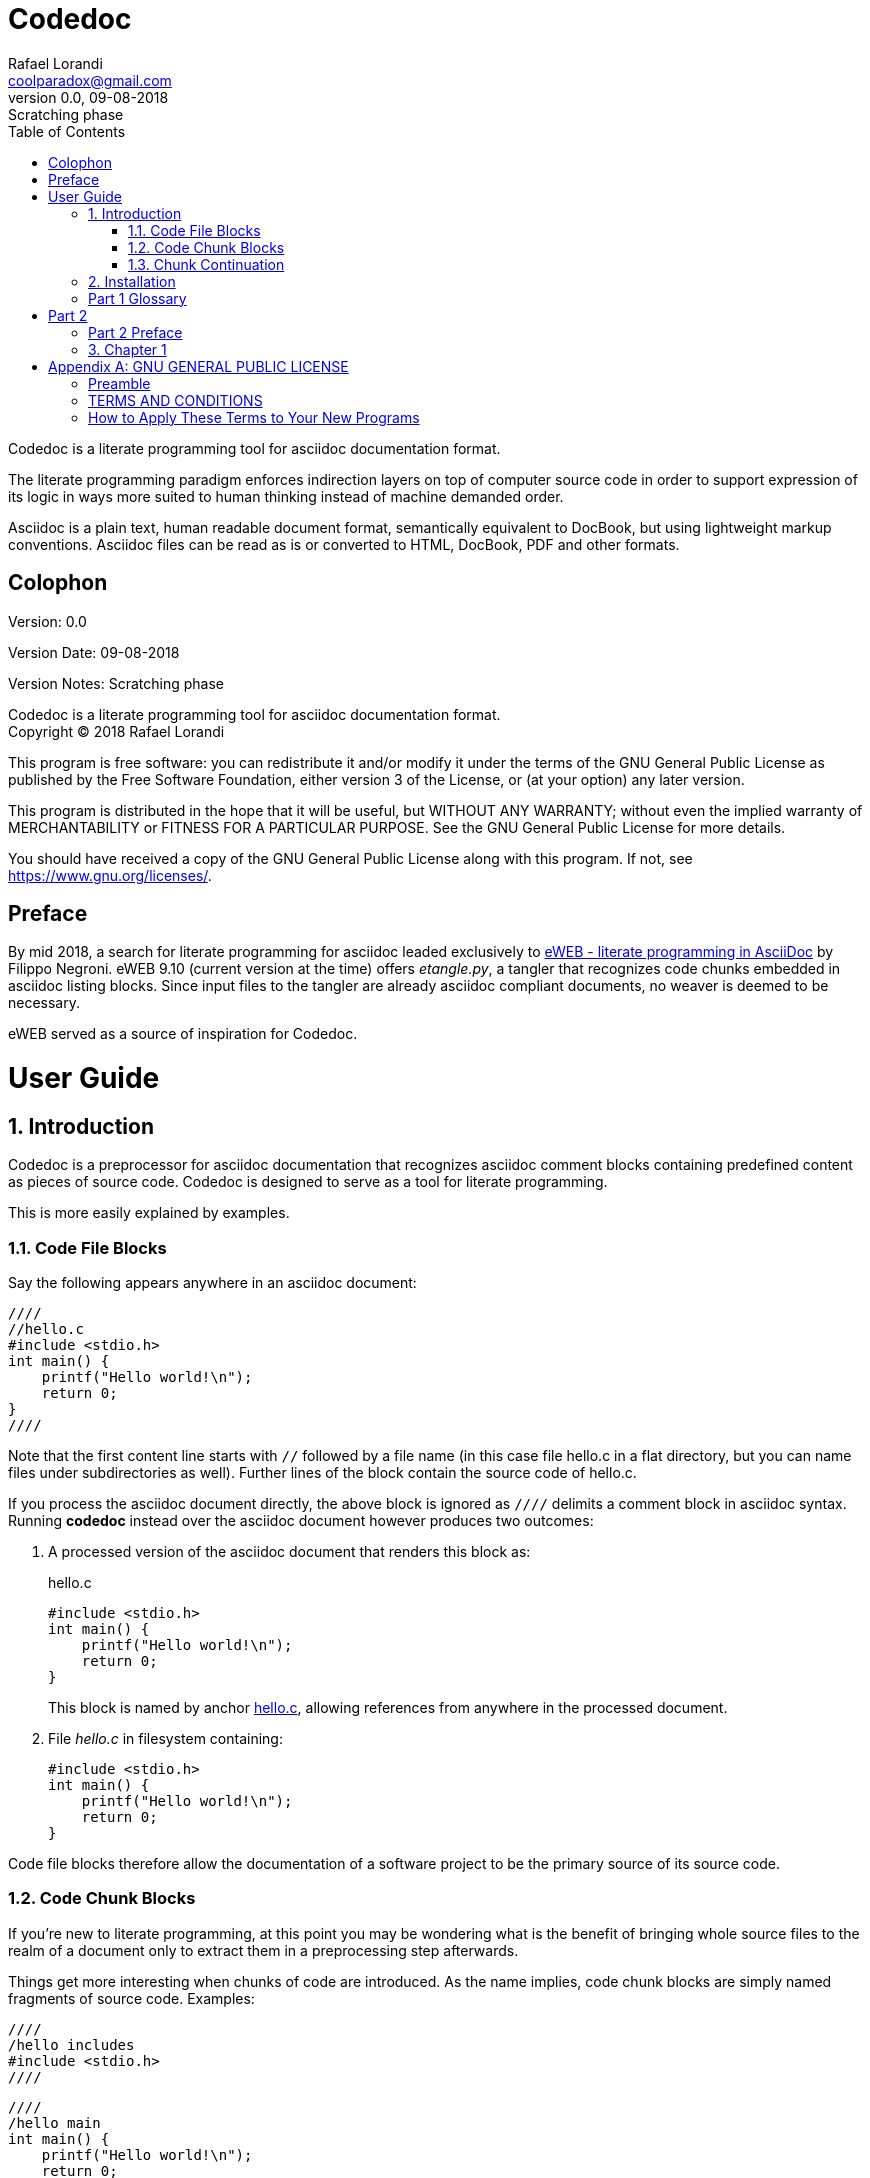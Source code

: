 = Codedoc
Rafael Lorandi <coolparadox@gmail.com>
:doctype: book
:sectnums:
:toc: left
:source-highlighter: coderay
:revnumber: 0.0
:revdate: 09-08-2018
:revremark: Scratching phase

Codedoc is a literate programming tool for asciidoc documentation format.

The literate programming paradigm enforces indirection layers on top of computer source code
in order to support expression of its logic in ways more suited to human thinking
instead of machine demanded order.

Asciidoc is a plain text, human readable document format, semantically equivalent to DocBook,
but using lightweight markup conventions.
Asciidoc files can be read as is or converted to HTML, DocBook, PDF and other formats.

[colophon]
= Colophon

Version: {revnumber}

Version Date: {revdate}

Version Notes: {revremark}

Codedoc is a literate programming tool for asciidoc documentation format. +
Copyright (C) 2018 Rafael Lorandi

This program is free software: you can redistribute it and/or modify
it under the terms of the GNU General Public License as published by
the Free Software Foundation, either version 3 of the License, or
(at your option) any later version.

This program is distributed in the hope that it will be useful,
but WITHOUT ANY WARRANTY; without even the implied warranty of
MERCHANTABILITY or FITNESS FOR A PARTICULAR PURPOSE.  See the
GNU General Public License for more details.

You should have received a copy of the GNU General Public License
along with this program.  If not, see <https://www.gnu.org/licenses/>.

[preface]
= Preface

By mid 2018, a search for literate programming for asciidoc leaded exclusively to
https://sourceforge.net/projects/eweb/[eWEB - literate programming in AsciiDoc] by Filippo Negroni.
eWEB 9.10 (current version at the time) offers _etangle.py_,
a tangler that recognizes code chunks embedded in asciidoc listing blocks.
Since input files to the tangler are already asciidoc compliant documents,
no weaver is deemed to be necessary.

eWEB served as a source of inspiration for Codedoc.

= User Guide

== Introduction

Codedoc is a preprocessor for asciidoc documentation
that recognizes asciidoc comment blocks containing predefined content as pieces of source code.
Codedoc is designed to serve as a tool for literate programming.

This is more easily explained by examples.

=== Code File Blocks

Say the following appears anywhere in an asciidoc document:

....
////
//hello.c
#include <stdio.h>
int main() {
    printf("Hello world!\n");
    return 0;
}
////
....

Note that the first content line starts with `//`
followed by a file name 
(in this case file hello.c in a flat directory,
but you can name files under subdirectories as well).
Further lines of the block contain the source code of hello.c.

If you process the asciidoc document directly,
the above block is ignored as `////` delimits a comment block in asciidoc syntax.
Running *codedoc* instead over the asciidoc document however produces two outcomes:

. A processed version of the asciidoc document that renders this block as:
+
.hello.c
[[hello.c]]
[source,c]
----
#include <stdio.h>
int main() {
    printf("Hello world!\n");
    return 0;
}
----
+
This block is named by anchor <<hello.c>>,
allowing references from anywhere in the processed document.

. File _hello.c_ in filesystem containing:
+
....
#include <stdio.h>
int main() {
    printf("Hello world!\n");
    return 0;
}
....

Code file blocks therefore allow the documentation of a software project
to be the primary source of its source code.

=== Code Chunk Blocks

If you're new to literate programming, at this point you may be wondering
what is the benefit of bringing whole source files to the realm of a document only to
extract them in a preprocessing step afterwards.

Things get more interesting when chunks of code are introduced.
As the name implies, code chunk blocks are simply named fragments of source code. Examples:

....
////
/hello includes
#include <stdio.h>
////
....

....
////
/hello main
int main() {
    printf("Hello world!\n");
    return 0;
}
////
....

The first content line of each comment block is the chunk name
(the leading `/` is obligatory for enablement of codedoc processing over the comment block).
Given these chunks, _hello.c_ can then be defined as the following source code block:

....
////
//hello.c
/hello includes
/hello main
////
....

Now codedoc generates a processed version of the asciidoc document
that renders these blocks as:

.hello includes
[[hello-includes]]
_Used by: <<hello.c>>._
[source,c]
----
#include <stdio.h>
----

.hello main
[[hello-main]]
_Used by: <<hello.c>>._
[source,c]
----
int main() {
    printf("Hello world!\n");
    return 0;
}
----

.hello.c
====
_<<<<hello-includes>>>>_ +
_<<<<hello-main>>>>_
====


Note the //...

chhubks are recursive
any order in file


=== Chunk Continuation

...

== Installation

Great gobs of mud...

[glossary]
== Part 1 Glossary

[glossary]
mud:: wet, cold dirt

= Part 2

[preface]
== Part 2 Preface

This part was written because...

== Chapter 1

The mud had turned to cement...

The hail-and-rainbow protocol can be initiated at five levels: double, tertiary, supernumerary, supermassive, and apocalyptic party.footnote:[The double hail-and-rainbow level makes my toes tingle.]   
A bold statement!footnoteref:[disclaimer,Opinions are my own.]   

Another outrageous statement.footnoteref:[disclaimer] 

:sectnums!:
[appendix]
= GNU GENERAL PUBLIC LICENSE

Version 3, 29 June 2007

Copyright (C) 2007 Free Software Foundation, Inc.
<https://fsf.org/>

Everyone is permitted to copy and distribute verbatim copies of this
license document, but changing it is not allowed.

=== Preamble

The GNU General Public License is a free, copyleft license for
software and other kinds of works.

The licenses for most software and other practical works are designed
to take away your freedom to share and change the works. By contrast,
the GNU General Public License is intended to guarantee your freedom
to share and change all versions of a program--to make sure it remains
free software for all its users. We, the Free Software Foundation, use
the GNU General Public License for most of our software; it applies
also to any other work released this way by its authors. You can apply
it to your programs, too.

When we speak of free software, we are referring to freedom, not
price. Our General Public Licenses are designed to make sure that you
have the freedom to distribute copies of free software (and charge for
them if you wish), that you receive source code or can get it if you
want it, that you can change the software or use pieces of it in new
free programs, and that you know you can do these things.

To protect your rights, we need to prevent others from denying you
these rights or asking you to surrender the rights. Therefore, you
have certain responsibilities if you distribute copies of the
software, or if you modify it: responsibilities to respect the freedom
of others.

For example, if you distribute copies of such a program, whether
gratis or for a fee, you must pass on to the recipients the same
freedoms that you received. You must make sure that they, too, receive
or can get the source code. And you must show them these terms so they
know their rights.

Developers that use the GNU GPL protect your rights with two steps:
(1) assert copyright on the software, and (2) offer you this License
giving you legal permission to copy, distribute and/or modify it.

For the developers' and authors' protection, the GPL clearly explains
that there is no warranty for this free software. For both users' and
authors' sake, the GPL requires that modified versions be marked as
changed, so that their problems will not be attributed erroneously to
authors of previous versions.

Some devices are designed to deny users access to install or run
modified versions of the software inside them, although the
manufacturer can do so. This is fundamentally incompatible with the
aim of protecting users' freedom to change the software. The
systematic pattern of such abuse occurs in the area of products for
individuals to use, which is precisely where it is most unacceptable.
Therefore, we have designed this version of the GPL to prohibit the
practice for those products. If such problems arise substantially in
other domains, we stand ready to extend this provision to those
domains in future versions of the GPL, as needed to protect the
freedom of users.

Finally, every program is threatened constantly by software patents.
States should not allow patents to restrict development and use of
software on general-purpose computers, but in those that do, we wish
to avoid the special danger that patents applied to a free program
could make it effectively proprietary. To prevent this, the GPL
assures that patents cannot be used to render the program non-free.

The precise terms and conditions for copying, distribution and
modification follow.

=== TERMS AND CONDITIONS

==== 0. Definitions.

"This License" refers to version 3 of the GNU General Public License.

"Copyright" also means copyright-like laws that apply to other kinds
of works, such as semiconductor masks.

"The Program" refers to any copyrightable work licensed under this
License. Each licensee is addressed as "you". "Licensees" and
"recipients" may be individuals or organizations.

To "modify" a work means to copy from or adapt all or part of the work
in a fashion requiring copyright permission, other than the making of
an exact copy. The resulting work is called a "modified version" of
the earlier work or a work "based on" the earlier work.

A "covered work" means either the unmodified Program or a work based
on the Program.

To "propagate" a work means to do anything with it that, without
permission, would make you directly or secondarily liable for
infringement under applicable copyright law, except executing it on a
computer or modifying a private copy. Propagation includes copying,
distribution (with or without modification), making available to the
public, and in some countries other activities as well.

To "convey" a work means any kind of propagation that enables other
parties to make or receive copies. Mere interaction with a user
through a computer network, with no transfer of a copy, is not
conveying.

An interactive user interface displays "Appropriate Legal Notices" to
the extent that it includes a convenient and prominently visible
feature that (1) displays an appropriate copyright notice, and (2)
tells the user that there is no warranty for the work (except to the
extent that warranties are provided), that licensees may convey the
work under this License, and how to view a copy of this License. If
the interface presents a list of user commands or options, such as a
menu, a prominent item in the list meets this criterion.

==== 1. Source Code.

The "source code" for a work means the preferred form of the work for
making modifications to it. "Object code" means any non-source form of
a work.

A "Standard Interface" means an interface that either is an official
standard defined by a recognized standards body, or, in the case of
interfaces specified for a particular programming language, one that
is widely used among developers working in that language.

The "System Libraries" of an executable work include anything, other
than the work as a whole, that (a) is included in the normal form of
packaging a Major Component, but which is not part of that Major
Component, and (b) serves only to enable use of the work with that
Major Component, or to implement a Standard Interface for which an
implementation is available to the public in source code form. A
"Major Component", in this context, means a major essential component
(kernel, window system, and so on) of the specific operating system
(if any) on which the executable work runs, or a compiler used to
produce the work, or an object code interpreter used to run it.

The "Corresponding Source" for a work in object code form means all
the source code needed to generate, install, and (for an executable
work) run the object code and to modify the work, including scripts to
control those activities. However, it does not include the work's
System Libraries, or general-purpose tools or generally available free
programs which are used unmodified in performing those activities but
which are not part of the work. For example, Corresponding Source
includes interface definition files associated with source files for
the work, and the source code for shared libraries and dynamically
linked subprograms that the work is specifically designed to require,
such as by intimate data communication or control flow between those
subprograms and other parts of the work.

The Corresponding Source need not include anything that users can
regenerate automatically from other parts of the Corresponding Source.

The Corresponding Source for a work in source code form is that same
work.

==== 2. Basic Permissions.

All rights granted under this License are granted for the term of
copyright on the Program, and are irrevocable provided the stated
conditions are met. This License explicitly affirms your unlimited
permission to run the unmodified Program. The output from running a
covered work is covered by this License only if the output, given its
content, constitutes a covered work. This License acknowledges your
rights of fair use or other equivalent, as provided by copyright law.

You may make, run and propagate covered works that you do not convey,
without conditions so long as your license otherwise remains in force.
You may convey covered works to others for the sole purpose of having
them make modifications exclusively for you, or provide you with
facilities for running those works, provided that you comply with the
terms of this License in conveying all material for which you do not
control copyright. Those thus making or running the covered works for
you must do so exclusively on your behalf, under your direction and
control, on terms that prohibit them from making any copies of your
copyrighted material outside their relationship with you.

Conveying under any other circumstances is permitted solely under the
conditions stated below. Sublicensing is not allowed; section 10 makes
it unnecessary.

==== 3. Protecting Users' Legal Rights From Anti-Circumvention Law.

No covered work shall be deemed part of an effective technological
measure under any applicable law fulfilling obligations under article
11 of the WIPO copyright treaty adopted on 20 December 1996, or
similar laws prohibiting or restricting circumvention of such
measures.

When you convey a covered work, you waive any legal power to forbid
circumvention of technological measures to the extent such
circumvention is effected by exercising rights under this License with
respect to the covered work, and you disclaim any intention to limit
operation or modification of the work as a means of enforcing, against
the work's users, your or third parties' legal rights to forbid
circumvention of technological measures.

==== 4. Conveying Verbatim Copies.

You may convey verbatim copies of the Program's source code as you
receive it, in any medium, provided that you conspicuously and
appropriately publish on each copy an appropriate copyright notice;
keep intact all notices stating that this License and any
non-permissive terms added in accord with section 7 apply to the code;
keep intact all notices of the absence of any warranty; and give all
recipients a copy of this License along with the Program.

You may charge any price or no price for each copy that you convey,
and you may offer support or warranty protection for a fee.

==== 5. Conveying Modified Source Versions.

You may convey a work based on the Program, or the modifications to
produce it from the Program, in the form of source code under the
terms of section 4, provided that you also meet all of these
conditions:

a. The work must carry prominent notices stating that you modified
    it, and giving a relevant date.
b. The work must carry prominent notices stating that it is
    released under this License and any conditions added under
    section 7. This requirement modifies the requirement in section 4
    to "keep intact all notices".
c. You must license the entire work, as a whole, under this
    License to anyone who comes into possession of a copy. This
    License will therefore apply, along with any applicable section 7
    additional terms, to the whole of the work, and all its parts,
    regardless of how they are packaged. This License gives no
    permission to license the work in any other way, but it does not
    invalidate such permission if you have separately received it.
d. If the work has interactive user interfaces, each must display
    Appropriate Legal Notices; however, if the Program has interactive
    interfaces that do not display Appropriate Legal Notices, your
    work need not make them do so.

A compilation of a covered work with other separate and independent
works, which are not by their nature extensions of the covered work,
and which are not combined with it such as to form a larger program,
in or on a volume of a storage or distribution medium, is called an
"aggregate" if the compilation and its resulting copyright are not
used to limit the access or legal rights of the compilation's users
beyond what the individual works permit. Inclusion of a covered work
in an aggregate does not cause this License to apply to the other
parts of the aggregate.

==== 6. Conveying Non-Source Forms.

You may convey a covered work in object code form under the terms of
sections 4 and 5, provided that you also convey the machine-readable
Corresponding Source under the terms of this License, in one of these
ways:

a. Convey the object code in, or embodied in, a physical product
    (including a physical distribution medium), accompanied by the
    Corresponding Source fixed on a durable physical medium
    customarily used for software interchange.
b. Convey the object code in, or embodied in, a physical product
    (including a physical distribution medium), accompanied by a
    written offer, valid for at least three years and valid for as
    long as you offer spare parts or customer support for that product
    model, to give anyone who possesses the object code either (1) a
    copy of the Corresponding Source for all the software in the
    product that is covered by this License, on a durable physical
    medium customarily used for software interchange, for a price no
    more than your reasonable cost of physically performing this
    conveying of source, or (2) access to copy the Corresponding
    Source from a network server at no charge.
c. Convey individual copies of the object code with a copy of the
    written offer to provide the Corresponding Source. This
    alternative is allowed only occasionally and noncommercially, and
    only if you received the object code with such an offer, in accord
    with subsection 6b.
d. Convey the object code by offering access from a designated
    place (gratis or for a charge), and offer equivalent access to the
    Corresponding Source in the same way through the same place at no
    further charge. You need not require recipients to copy the
    Corresponding Source along with the object code. If the place to
    copy the object code is a network server, the Corresponding Source
    may be on a different server (operated by you or a third party)
    that supports equivalent copying facilities, provided you maintain
    clear directions next to the object code saying where to find the
    Corresponding Source. Regardless of what server hosts the
    Corresponding Source, you remain obligated to ensure that it is
    available for as long as needed to satisfy these requirements.
e. Convey the object code using peer-to-peer transmission,
    provided you inform other peers where the object code and
    Corresponding Source of the work are being offered to the general
    public at no charge under subsection 6d.

A separable portion of the object code, whose source code is excluded
from the Corresponding Source as a System Library, need not be
included in conveying the object code work.

A "User Product" is either (1) a "consumer product", which means any
tangible personal property which is normally used for personal,
family, or household purposes, or (2) anything designed or sold for
incorporation into a dwelling. In determining whether a product is a
consumer product, doubtful cases shall be resolved in favor of
coverage. For a particular product received by a particular user,
"normally used" refers to a typical or common use of that class of
product, regardless of the status of the particular user or of the way
in which the particular user actually uses, or expects or is expected
to use, the product. A product is a consumer product regardless of
whether the product has substantial commercial, industrial or
non-consumer uses, unless such uses represent the only significant
mode of use of the product.

"Installation Information" for a User Product means any methods,
procedures, authorization keys, or other information required to
install and execute modified versions of a covered work in that User
Product from a modified version of its Corresponding Source. The
information must suffice to ensure that the continued functioning of
the modified object code is in no case prevented or interfered with
solely because modification has been made.

If you convey an object code work under this section in, or with, or
specifically for use in, a User Product, and the conveying occurs as
part of a transaction in which the right of possession and use of the
User Product is transferred to the recipient in perpetuity or for a
fixed term (regardless of how the transaction is characterized), the
Corresponding Source conveyed under this section must be accompanied
by the Installation Information. But this requirement does not apply
if neither you nor any third party retains the ability to install
modified object code on the User Product (for example, the work has
been installed in ROM).

The requirement to provide Installation Information does not include a
requirement to continue to provide support service, warranty, or
updates for a work that has been modified or installed by the
recipient, or for the User Product in which it has been modified or
installed. Access to a network may be denied when the modification
itself materially and adversely affects the operation of the network
or violates the rules and protocols for communication across the
network.

Corresponding Source conveyed, and Installation Information provided,
in accord with this section must be in a format that is publicly
documented (and with an implementation available to the public in
source code form), and must require no special password or key for
unpacking, reading or copying.

==== 7. Additional Terms.

"Additional permissions" are terms that supplement the terms of this
License by making exceptions from one or more of its conditions.
Additional permissions that are applicable to the entire Program shall
be treated as though they were included in this License, to the extent
that they are valid under applicable law. If additional permissions
apply only to part of the Program, that part may be used separately
under those permissions, but the entire Program remains governed by
this License without regard to the additional permissions.

When you convey a copy of a covered work, you may at your option
remove any additional permissions from that copy, or from any part of
it. (Additional permissions may be written to require their own
removal in certain cases when you modify the work.) You may place
additional permissions on material, added by you to a covered work,
for which you have or can give appropriate copyright permission.

Notwithstanding any other provision of this License, for material you
add to a covered work, you may (if authorized by the copyright holders
of that material) supplement the terms of this License with terms:

a. Disclaiming warranty or limiting liability differently from the
    terms of sections 15 and 16 of this License; or
b. Requiring preservation of specified reasonable legal notices or
    author attributions in that material or in the Appropriate Legal
    Notices displayed by works containing it; or
c. Prohibiting misrepresentation of the origin of that material,
    or requiring that modified versions of such material be marked in
    reasonable ways as different from the original version; or
d. Limiting the use for publicity purposes of names of licensors
    or authors of the material; or
e. Declining to grant rights under trademark law for use of some
    trade names, trademarks, or service marks; or
f. Requiring indemnification of licensors and authors of that
    material by anyone who conveys the material (or modified versions
    of it) with contractual assumptions of liability to the recipient,
    for any liability that these contractual assumptions directly
    impose on those licensors and authors.

All other non-permissive additional terms are considered "further
restrictions" within the meaning of section 10. If the Program as you
received it, or any part of it, contains a notice stating that it is
governed by this License along with a term that is a further
restriction, you may remove that term. If a license document contains
a further restriction but permits relicensing or conveying under this
License, you may add to a covered work material governed by the terms
of that license document, provided that the further restriction does
not survive such relicensing or conveying.

If you add terms to a covered work in accord with this section, you
must place, in the relevant source files, a statement of the
additional terms that apply to those files, or a notice indicating
where to find the applicable terms.

Additional terms, permissive or non-permissive, may be stated in the
form of a separately written license, or stated as exceptions; the
above requirements apply either way.

==== 8. Termination.

You may not propagate or modify a covered work except as expressly
provided under this License. Any attempt otherwise to propagate or
modify it is void, and will automatically terminate your rights under
this License (including any patent licenses granted under the third
paragraph of section 11).

However, if you cease all violation of this License, then your license
from a particular copyright holder is reinstated (a) provisionally,
unless and until the copyright holder explicitly and finally
terminates your license, and (b) permanently, if the copyright holder
fails to notify you of the violation by some reasonable means prior to
60 days after the cessation.

Moreover, your license from a particular copyright holder is
reinstated permanently if the copyright holder notifies you of the
violation by some reasonable means, this is the first time you have
received notice of violation of this License (for any work) from that
copyright holder, and you cure the violation prior to 30 days after
your receipt of the notice.

Termination of your rights under this section does not terminate the
licenses of parties who have received copies or rights from you under
this License. If your rights have been terminated and not permanently
reinstated, you do not qualify to receive new licenses for the same
material under section 10.

==== 9. Acceptance Not Required for Having Copies.

You are not required to accept this License in order to receive or run
a copy of the Program. Ancillary propagation of a covered work
occurring solely as a consequence of using peer-to-peer transmission
to receive a copy likewise does not require acceptance. However,
nothing other than this License grants you permission to propagate or
modify any covered work. These actions infringe copyright if you do
not accept this License. Therefore, by modifying or propagating a
covered work, you indicate your acceptance of this License to do so.

==== 10. Automatic Licensing of Downstream Recipients.

Each time you convey a covered work, the recipient automatically
receives a license from the original licensors, to run, modify and
propagate that work, subject to this License. You are not responsible
for enforcing compliance by third parties with this License.

An "entity transaction" is a transaction transferring control of an
organization, or substantially all assets of one, or subdividing an
organization, or merging organizations. If propagation of a covered
work results from an entity transaction, each party to that
transaction who receives a copy of the work also receives whatever
licenses to the work the party's predecessor in interest had or could
give under the previous paragraph, plus a right to possession of the
Corresponding Source of the work from the predecessor in interest, if
the predecessor has it or can get it with reasonable efforts.

You may not impose any further restrictions on the exercise of the
rights granted or affirmed under this License. For example, you may
not impose a license fee, royalty, or other charge for exercise of
rights granted under this License, and you may not initiate litigation
(including a cross-claim or counterclaim in a lawsuit) alleging that
any patent claim is infringed by making, using, selling, offering for
sale, or importing the Program or any portion of it.

==== 11. Patents.

A "contributor" is a copyright holder who authorizes use under this
License of the Program or a work on which the Program is based. The
work thus licensed is called the contributor's "contributor version".

A contributor's "essential patent claims" are all patent claims owned
or controlled by the contributor, whether already acquired or
hereafter acquired, that would be infringed by some manner, permitted
by this License, of making, using, or selling its contributor version,
but do not include claims that would be infringed only as a
consequence of further modification of the contributor version. For
purposes of this definition, "control" includes the right to grant
patent sublicenses in a manner consistent with the requirements of
this License.

Each contributor grants you a non-exclusive, worldwide, royalty-free
patent license under the contributor's essential patent claims, to
make, use, sell, offer for sale, import and otherwise run, modify and
propagate the contents of its contributor version.

In the following three paragraphs, a "patent license" is any express
agreement or commitment, however denominated, not to enforce a patent
(such as an express permission to practice a patent or covenant not to
sue for patent infringement). To "grant" such a patent license to a
party means to make such an agreement or commitment not to enforce a
patent against the party.

If you convey a covered work, knowingly relying on a patent license,
and the Corresponding Source of the work is not available for anyone
to copy, free of charge and under the terms of this License, through a
publicly available network server or other readily accessible means,
then you must either (1) cause the Corresponding Source to be so
available, or (2) arrange to deprive yourself of the benefit of the
patent license for this particular work, or (3) arrange, in a manner
consistent with the requirements of this License, to extend the patent
license to downstream recipients. "Knowingly relying" means you have
actual knowledge that, but for the patent license, your conveying the
covered work in a country, or your recipient's use of the covered work
in a country, would infringe one or more identifiable patents in that
country that you have reason to believe are valid.

If, pursuant to or in connection with a single transaction or
arrangement, you convey, or propagate by procuring conveyance of, a
covered work, and grant a patent license to some of the parties
receiving the covered work authorizing them to use, propagate, modify
or convey a specific copy of the covered work, then the patent license
you grant is automatically extended to all recipients of the covered
work and works based on it.

A patent license is "discriminatory" if it does not include within the
scope of its coverage, prohibits the exercise of, or is conditioned on
the non-exercise of one or more of the rights that are specifically
granted under this License. You may not convey a covered work if you
are a party to an arrangement with a third party that is in the
business of distributing software, under which you make payment to the
third party based on the extent of your activity of conveying the
work, and under which the third party grants, to any of the parties
who would receive the covered work from you, a discriminatory patent
license (a) in connection with copies of the covered work conveyed by
you (or copies made from those copies), or (b) primarily for and in
connection with specific products or compilations that contain the
covered work, unless you entered into that arrangement, or that patent
license was granted, prior to 28 March 2007.

Nothing in this License shall be construed as excluding or limiting
any implied license or other defenses to infringement that may
otherwise be available to you under applicable patent law.

==== 12. No Surrender of Others' Freedom.

If conditions are imposed on you (whether by court order, agreement or
otherwise) that contradict the conditions of this License, they do not
excuse you from the conditions of this License. If you cannot convey a
covered work so as to satisfy simultaneously your obligations under
this License and any other pertinent obligations, then as a
consequence you may not convey it at all. For example, if you agree to
terms that obligate you to collect a royalty for further conveying
from those to whom you convey the Program, the only way you could
satisfy both those terms and this License would be to refrain entirely
from conveying the Program.

==== 13. Use with the GNU Affero General Public License.

Notwithstanding any other provision of this License, you have
permission to link or combine any covered work with a work licensed
under version 3 of the GNU Affero General Public License into a single
combined work, and to convey the resulting work. The terms of this
License will continue to apply to the part which is the covered work,
but the special requirements of the GNU Affero General Public License,
section 13, concerning interaction through a network will apply to the
combination as such.

==== 14. Revised Versions of this License.

The Free Software Foundation may publish revised and/or new versions
of the GNU General Public License from time to time. Such new versions
will be similar in spirit to the present version, but may differ in
detail to address new problems or concerns.

Each version is given a distinguishing version number. If the Program
specifies that a certain numbered version of the GNU General Public
License "or any later version" applies to it, you have the option of
following the terms and conditions either of that numbered version or
of any later version published by the Free Software Foundation. If the
Program does not specify a version number of the GNU General Public
License, you may choose any version ever published by the Free
Software Foundation.

If the Program specifies that a proxy can decide which future versions
of the GNU General Public License can be used, that proxy's public
statement of acceptance of a version permanently authorizes you to
choose that version for the Program.

Later license versions may give you additional or different
permissions. However, no additional obligations are imposed on any
author or copyright holder as a result of your choosing to follow a
later version.

==== 15. Disclaimer of Warranty.

THERE IS NO WARRANTY FOR THE PROGRAM, TO THE EXTENT PERMITTED BY
APPLICABLE LAW. EXCEPT WHEN OTHERWISE STATED IN WRITING THE COPYRIGHT
HOLDERS AND/OR OTHER PARTIES PROVIDE THE PROGRAM "AS IS" WITHOUT
WARRANTY OF ANY KIND, EITHER EXPRESSED OR IMPLIED, INCLUDING, BUT NOT
LIMITED TO, THE IMPLIED WARRANTIES OF MERCHANTABILITY AND FITNESS FOR
A PARTICULAR PURPOSE. THE ENTIRE RISK AS TO THE QUALITY AND
PERFORMANCE OF THE PROGRAM IS WITH YOU. SHOULD THE PROGRAM PROVE
DEFECTIVE, YOU ASSUME THE COST OF ALL NECESSARY SERVICING, REPAIR OR
CORRECTION.

==== 16. Limitation of Liability.

IN NO EVENT UNLESS REQUIRED BY APPLICABLE LAW OR AGREED TO IN WRITING
WILL ANY COPYRIGHT HOLDER, OR ANY OTHER PARTY WHO MODIFIES AND/OR
CONVEYS THE PROGRAM AS PERMITTED ABOVE, BE LIABLE TO YOU FOR DAMAGES,
INCLUDING ANY GENERAL, SPECIAL, INCIDENTAL OR CONSEQUENTIAL DAMAGES
ARISING OUT OF THE USE OR INABILITY TO USE THE PROGRAM (INCLUDING BUT
NOT LIMITED TO LOSS OF DATA OR DATA BEING RENDERED INACCURATE OR
LOSSES SUSTAINED BY YOU OR THIRD PARTIES OR A FAILURE OF THE PROGRAM
TO OPERATE WITH ANY OTHER PROGRAMS), EVEN IF SUCH HOLDER OR OTHER
PARTY HAS BEEN ADVISED OF THE POSSIBILITY OF SUCH DAMAGES.

==== 17. Interpretation of Sections 15 and 16.

If the disclaimer of warranty and limitation of liability provided
above cannot be given local legal effect according to their terms,
reviewing courts shall apply local law that most closely approximates
an absolute waiver of all civil liability in connection with the
Program, unless a warranty or assumption of liability accompanies a
copy of the Program in return for a fee.

END OF TERMS AND CONDITIONS

=== How to Apply These Terms to Your New Programs

If you develop a new program, and you want it to be of the greatest
possible use to the public, the best way to achieve this is to make it
free software which everyone can redistribute and change under these
terms.

To do so, attach the following notices to the program. It is safest to
attach them to the start of each source file to most effectively state
the exclusion of warranty; and each file should have at least the
"copyright" line and a pointer to where the full notice is found.

        <one line to give the program's name and a brief idea of what it does.>
        Copyright (C) <year>  <name of author>

        This program is free software: you can redistribute it and/or modify
        it under the terms of the GNU General Public License as published by
        the Free Software Foundation, either version 3 of the License, or
        (at your option) any later version.

        This program is distributed in the hope that it will be useful,
        but WITHOUT ANY WARRANTY; without even the implied warranty of
        MERCHANTABILITY or FITNESS FOR A PARTICULAR PURPOSE.  See the
        GNU General Public License for more details.

        You should have received a copy of the GNU General Public License
        along with this program.  If not, see <https://www.gnu.org/licenses/>.

Also add information on how to contact you by electronic and paper
mail.

If the program does terminal interaction, make it output a short
notice like this when it starts in an interactive mode:

        <program>  Copyright (C) <year>  <name of author>
        This program comes with ABSOLUTELY NO WARRANTY; for details type `show w'.
        This is free software, and you are welcome to redistribute it
        under certain conditions; type `show c' for details.

The hypothetical commands `show w' and `show c' should show the
appropriate parts of the General Public License. Of course, your
program's commands might be different; for a GUI interface, you would
use an "about box".

You should also get your employer (if you work as a programmer) or
school, if any, to sign a "copyright disclaimer" for the program, if
necessary. For more information on this, and how to apply and follow
the GNU GPL, see <https://www.gnu.org/licenses/>.

The GNU General Public License does not permit incorporating your
program into proprietary programs. If your program is a subroutine
library, you may consider it more useful to permit linking proprietary
applications with the library. If this is what you want to do, use the
GNU Lesser General Public License instead of this License. But first,
please read <https://www.gnu.org/licenses/why-not-lgpl.html>.
